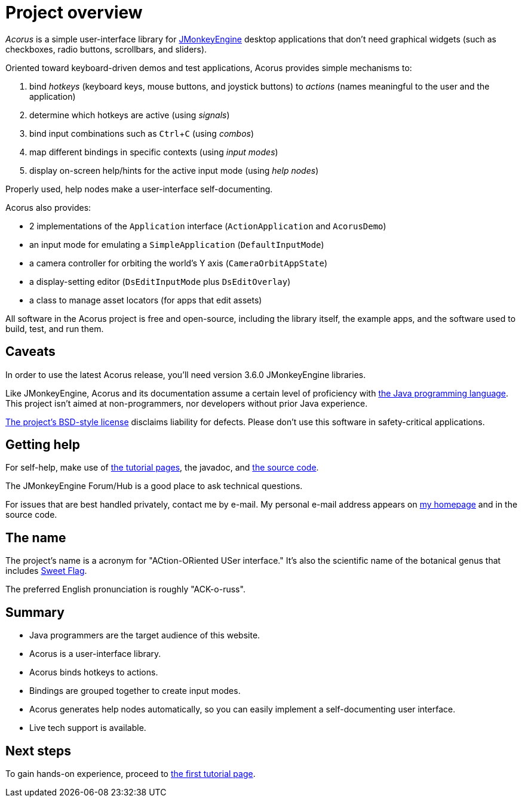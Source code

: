 = Project overview
:Project: Acorus
:experimental:
:page-pagination:
:url-enwiki: https://en.wikipedia.org/wiki

_{Project}_ is a simple user-interface library
for https://jmonkeyengine.org[JMonkeyEngine] desktop applications
that don't need graphical widgets
(such as checkboxes, radio buttons, scrollbars, and sliders).

Oriented toward keyboard-driven demos and test applications,
Acorus provides simple mechanisms to:

. bind _hotkeys_ (keyboard keys, mouse buttons, and joystick buttons)
  to _actions_ (names meaningful to the user and the application)
. determine which hotkeys are active (using _signals_)
. bind input combinations such as kbd:[Ctrl+C] (using _combos_)
. map different bindings in specific contexts (using _input modes_)
. display on-screen help/hints for the active input mode (using _help nodes_)

Properly used, help nodes make a user-interface self-documenting.

Acorus also provides:

* 2 implementations of the `Application` interface
  (`ActionApplication` and `AcorusDemo`)
* an input mode for emulating a `SimpleApplication` (`DefaultInputMode`)
* a camera controller for orbiting the world's Y axis (`CameraOrbitAppState`)
* a display-setting editor (`DsEditInputMode` plus `DsEditOverlay`)
* a class to manage asset locators (for apps that edit assets)

All software in the {Project} project is free and open-source,
including the library itself, the example apps,
and the software used to build, test, and run them.


== Caveats

In order to use the latest {Project} release,
you'll need version 3.6.0 JMonkeyEngine libraries.

Like JMonkeyEngine, {Project} and its documentation
assume a certain level of proficiency with
{url-enwiki}/Java_(programming_language)[the Java programming language].
This project isn't aimed at non-programmers,
nor developers without prior Java experience.

https://raw.githubusercontent.com/stephengold/Acorus/master/LICENSE[The project's BSD-style license]
disclaims liability for defects.
Please don't use this software in safety-critical applications.


== Getting help

For self-help, make use of
xref:add.adoc[the tutorial pages],
the javadoc, and
https://github.com/stephengold/Acorus[the source code].

The JMonkeyEngine Forum/Hub is a good place to ask technical questions.

For issues that are best handled privately, contact me by e-mail.
My personal e-mail address appears
on https://stephengold.github.io/[my homepage] and in the source code.


== The name

The project's name is a acronym for "ACtion-ORiented USer interface."
It's also the scientific name of the botanical genus
that includes {url-enwiki}/Acorus_calamus[Sweet Flag].

The preferred English pronunciation is roughly "ACK-o-russ".


== Summary

* Java programmers are the target audience of this website.
* Acorus is a user-interface library.
* Acorus binds hotkeys to actions.
* Bindings are grouped together to create input modes.
* Acorus generates help nodes automatically,
  so you can easily implement a self-documenting user interface.
* Live tech support is available.


== Next steps

To gain hands-on experience,
proceed to xref:add.adoc[the first tutorial page].
